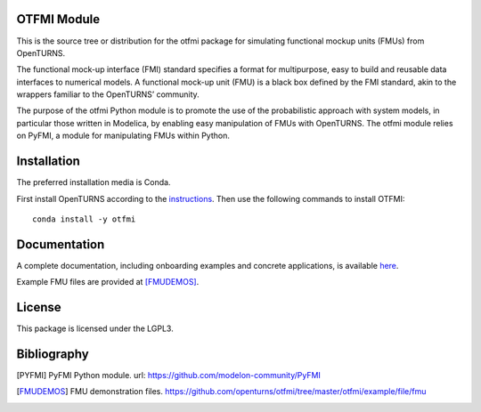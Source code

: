 .. image:: https://github.com/openturns/otfmi/actions/workflows/build.yml/badge.svg?branch=master
    :target: https://github.com/openturns/otfmi/actions/workflows/build.yml

OTFMI Module
============

This is the source tree or distribution for the otfmi package for simulating
functional mockup units (FMUs) from OpenTURNS.

The functional mock-up interface (FMI) standard specifies a format for
multipurpose, easy to build and reusable data interfaces to numerical models.
A functional mock-up unit (FMU) is a black box defined by the FMI standard,
akin to the wrappers familiar to the OpenTURNS’ community.

The purpose of the otfmi Python module is to promote the use of the
probabilistic approach with system models, in particular those written in
Modelica, by enabling easy manipulation of FMUs with OpenTURNS. The otfmi
module relies on PyFMI, a module for manipulating FMUs within Python.


Installation
============

The preferred installation media is Conda.

First install OpenTURNS according to the `instructions <http://openturns.github.io/openturns/master/install.html#conda>`_.
Then use the following commands to install OTFMI::

    conda install -y otfmi 


Documentation
=============

A complete documentation, including onboarding examples and concrete applications, is available `here <http://openturns.github.io/otfmi/master/>`_.

Example FMU files are provided at [FMUDEMOS]_.

License
=======

This package is licensed under the LGPL3.

Bibliography
============
.. [PYFMI] PyFMI Python module. url: https://github.com/modelon-community/PyFMI
.. [FMUDEMOS] FMU demonstration files. https://github.com/openturns/otfmi/tree/master/otfmi/example/file/fmu
